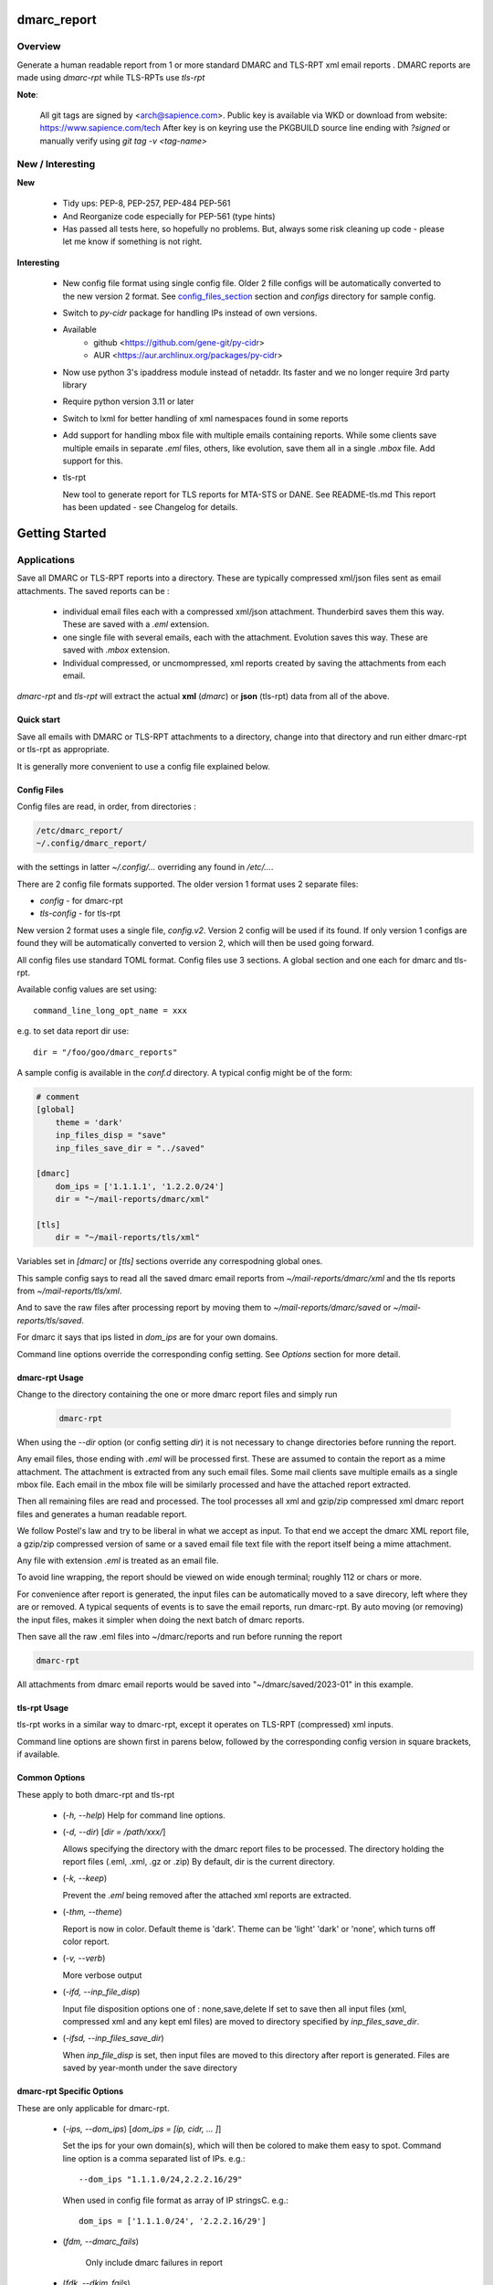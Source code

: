 .. SPDX-License-Identifier: MIT

############
dmarc_report
############

Overview
========

Generate a human readable report from 1 or more standard DMARC and TLS-RPT xml email reports .
DMARC reports are made using *dmarc-rpt* while TLS-RPTs use *tls-rpt*

**Note**: 

   All git tags are signed by <arch@sapience.com>.
   Public key is available via WKD or download from website:
   https://www.sapience.com/tech
   After key is on keyring use the PKGBUILD source line ending with *?signed*
   or manually verify using *git tag -v <tag-name>*

New / Interesting
=================

**New**

 * Tidy ups: PEP-8, PEP-257, PEP-484 PEP-561
 * And Reorganize code especially for PEP-561 (type hints)
 * Has passed all tests here, so hopefully no problems.
   But, always some risk cleaning up code - please let me know if something is not right.

**Interesting**

 * New config file format using single config file. Older 2 fille configs will be automatically
   converted to the new version 2 format. See `config_files_section`_ section and 
   *configs* directory for sample config.

 * Switch to *py-cidr* package for handling IPs instead of own versions.

 * Available 
     - github <https://github.com/gene-git/py-cidr>
     - AUR <https://aur.archlinux.org/packages/py-cidr>

 * Now use python 3's ipaddress module instead of netaddr. 
   Its faster and we no longer require 3rd party library

 * Require python version 3.11 or later

 * Switch to lxml for better handling of xml namespaces found in some reports

 * Add support for handling mbox file with multiple emails containing reports.
   While some clients save multiple emails in separate *.eml* files, others, like
   evolution, save them all in a single *.mbox* file. Add support for this.

 * tls-rpt  

   New tool to generate report for TLS reports for MTA-STS or DANE. See README-tls.md
   This report has been updated - see Changelog for details.


###############
Getting Started
###############


Applications
============

Save all DMARC or TLS-RPT reports into a directory. These are typically compressed xml/json files 
sent as email attachments. The saved reports can be :

 * individual email files each with a compressed xml/json attachment. Thunderbird saves them this way.
   These are saved with a *.eml* extension.

 * one single file with several emails, each with the attachment. Evolution saves this way.
   These are saved with *.mbox* extension.

 * Individual compressed, or uncmompressed, xml reports created by saving the attachments from each email.
 
*dmarc-rpt* and *tls-rpt* will extract the actual **xml** (*dmarc*) or **json** (tls-rpt) data 
from all of the above.

Quick start
-----------

Save all emails with DMARC or TLS-RPT attachments to a directory, change into that directory and run
either dmarc-rpt or tls-rpt as appropriate.

It is generally more convenient to use a config file explained below.

.. _config_files_section:

Config Files
------------

Config files are read, in order, from directories :

.. code-block::

        /etc/dmarc_report/
        ~/.config/dmarc_report/

with the settings in latter *~/.config/...* overriding any found in */etc/...*.

There are 2 config file formats supported. The older version 1 format uses 2 separate files:

* *config* - for dmarc-rpt
* *tls-config* - for tls-rpt

New version 2 format uses a single file, *config.v2*. Version 2 config will be used if its found.
If only version 1 configs are found they will be automatically converted to version 2, which 
will then be used going forward.

All config files use standard TOML format. Config files use 3 sections. A global section
and one each for dmarc and tls-rpt.

Available config values are set using::

        command_line_long_opt_name = xxx

e.g. to set data report dir use::

        dir = "/foo/goo/dmarc_reports"

A sample config is available in the *conf.d* directory. A typical config might be of the form:

.. code-block::

        # comment
        [global]
            theme = 'dark'
            inp_files_disp = "save"
            inp_files_save_dir = "../saved"

        [dmarc]
            dom_ips = ['1.1.1.1', '1.2.2.0/24']
            dir = "~/mail-reports/dmarc/xml"

        [tls]
            dir = "~/mail-reports/tls/xml"

Variables set in *[dmarc]* or *[tls]* sections override any correspodning global ones.

This sample config says to read all the saved dmarc email reports from *~/mail-reports/dmarc/xml* and
the tls reports from *~/mail-reports/tls/xml*.

And to save the raw files after processing report by moving them to *~/mail-reports/dmarc/saved*
or *~/mail-reports/tls/saved*.

For dmarc it says that ips listed in *dom_ips* are for your own domains.

Command line options override the corresponding config setting.
See *Options* section for more detail.

dmarc-rpt Usage
---------------

Change to the directory containing the one or more dmarc report files and simply run

 .. code-block:: bash

        dmarc-rpt

When using the *--dir* option (or config setting *dir*) it is not necessary 
to change directories before running the report.

Any email files, those ending with *.eml* will be processed first. These are assumed to
contain the report as a mime attachment. The attachment is extracted from any such email 
files. Some mail clients save multiple emails as a single mbox file. Each email in the mbox
file will be similarly processed and have the attached report extracted.

Then all remaining files are read and processed. The tool processes all xml 
and gzip/zip compressed xml dmarc report files and generates a human readable report.

We follow Postel's law and try to be liberal in what we accept as input. To that end
we accept the dmarc XML report file, a gzip/zip compressed version of same or a saved email 
file text file with the report itself being a mime attachment.

Any file with extension *.eml* is treated as an email file.

To avoid line wrapping, the report should be viewed on wide enough terminal; roughly 112 or chars or more.

For convenience after report is generated, the input files can be automatically moved to a save 
direcory, left where they are or removed. A typical sequents of events is to save
the email reports, run dmarc-rpt.  By auto moving (or removing) the input files, makes it simpler
when doing the next batch of dmarc reports.

Then save all the raw .eml files into ~/dmarc/reports and run before running the report

.. code-block:: bash

        dmarc-rpt

All attachments from dmarc email reports would be saved into "~/dmarc/saved/2023-01"
in this example. 

tls-rpt Usage
-------------

tls-rpt works in a similar way to dmarc-rpt, except it operates on TLS-RPT (compressed) xml inputs.

Command line options are shown first in parens below, followed by 
the corresponding config version in square brackets, if available.

Common Options
---------------

These apply to both dmarc-rpt and tls-rpt

 * (*-h, --help*)  
   Help for command line options.

 * (*-d, --dir*) [*dir = /path/xxx/*]  

   Allows specifying the directory with the dmarc report files to be processed.  
   The directory holding the report files (.eml, .xml, .gz or .zip)
   By default, dir is the current directory.

 * (*-k, --keep*)

   Prevent the *.eml* being removed after the attached xml reports are extracted.

 * (*-thm, --theme*)

   Report is now in color.
   Default theme is 'dark'. Theme can be 'light' 'dark' or 'none', which turns off color report.

 * (*-v, --verb*)

   More verbose output

 * (*-ifd, --inp_file_disp*)

   Input file disposition options one of : none,save,delete
   If set to save then all input files (xml, compressed xml and any kept eml files) are moved
   to directory specified by *inp_files_save_dir*.  

 * (*-ifsd, --inp_files_save_dir*)

   When *inp_file_disp* is set, then input files are moved to this directory after report
   is generated.  Files are saved by year-month under the save directory

dmarc-rpt Specific Options
--------------------------

These are only applicable for dmarc-rpt.

 * (*-ips, --dom_ips*)  [*dom_ips = [ip, cidr, ... ]*]  

   Set the ips for your own domain(s), which will then be colored to make them easy to spot.
   Command line option is a comma separated list of IPs. 
   e.g.::

        --dom_ips "1.1.1.0/24,2.2.2.16/29"

   When used in config file format as array of IP stringsC.
   e.g.::

        dom_ips = ['1.1.1.0/24', '2.2.2.16/29']

 * (*fdm, --dmarc_fails*)

    Only include dmarc failures in report

 * (*fdk, --dkim_fails*)

    Only include dkim failures in report

 * (*fsp, --spf_fails*)

    Only include spf failures in report

Saving Email Reports From Email Client
======================================

In most mail clients, such as thunderbird,  one can select multiple email reports and 
then use *File -> Save As* to save the email files into a directory of your choosing.
Each email gets saved with a *.eml* extension.

########
Appendix
########

Dependencies
============

* Run Time :
  * python (3.13 or later)
  * python-dateutil
  * python-lxml
  * py-cidr (2.7.0 or later)
  * tomli-w (for writing version 2 configs converted from version 1)

* Building Package:
  * git
  * wheel (aka python-wheel)
  * build (aka python-build)
  * installer (aka python-installer)
  * poetry (aka python-poetry)
  - rsync

* Optional for building docs:

  * sphinx
  * texlive-latexextra  (archlinux packaguing of texlive tools)

Installation
============

Available on
 * `Github`_
 * `Archlinux AUR`_

On Arch you can build using the PKGBUILD provided in packaging directory or from the AUR package.
To build manually, clone the repo and 

.. code-block:: bash

        rm -f dist/*
        python -m build --wheel --no-isolation
        root_dest="/"
        ./scripts/do-install $root_dest

When running as non-root then set root_dest a user writable directory

Philosophy
==========

We follow the *live at head commit* philosophy. This means we recommend using the
latest commit on git master branch. We also provide git tags.

This approach is also taken by Google [1]_ [2]_.


License
=======

Created by Gene C. and licensed under the terms of the MIT license.

 * SPDX-License-Identifier: MIT
 * Copyright (c) 2023, Gene C 


.. _Github: https://github.com/gene-git/dmarc_report
.. _Archlinux AUR: https://aur.archlinux.org/packages/dmarc_report

.. [1] https://github.com/google/googletest  
.. [2] https://abseil.io/about/philosophy#upgrade-support

